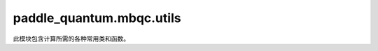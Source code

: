 paddle\_quantum.mbqc.utils
==========================

此模块包含计算所需的各种常用类和函数。

.. py:function:: plus_state()

   定义加态。

   其矩阵形式为：

   .. math::

      \frac{1}{\sqrt{2}}  \begin{bmatrix}  1 \\ 1 \end{bmatrix}

   代码示例：

   .. code-block:: python

      from paddle_quantum.mbqc.utils import plus_state
      print("State vector of plus state: \n", plus_state().numpy())

   ::

      State vector of plus state:
      [[0.70710678]
       [0.70710678]]

   :return: 加态对应的 ``Tensor`` 形式
   :rtype: paddle.Tensor

.. py:function:: minus_state()

   定义减态。

   其矩阵形式为：

   .. math::

      \frac{1}{\sqrt{2}}  \begin{bmatrix}  1 \\ -1 \end{bmatrix}

   代码示例：

   .. code-block:: python

      from paddle_quantum.mbqc.utils import minus_state
      print("State vector of minus state: \n", minus_state().numpy())

   ::

      State vector of minus state:
      [[ 0.70710678]
       [-0.70710678]]

   :return: 减态对应的 ``Tensor`` 形式
   :rtype: paddle.Tensor

.. py:function:: zero_state()
   :noindex:

   定义零态。

   其矩阵形式为：

   .. math::

      \begin{bmatrix}  1 \\ 0 \end{bmatrix}

   代码示例：

   .. code-block:: python

      from paddle_quantum.mbqc.utils import zero_state
      print("State vector of zero state: \n", zero_state().numpy())

   ::

      State vector of zero state:
      [[1.]
       [0.]]

   :return: 零态对应的 ``Tensor`` 形式
   :rtype: paddle.Tensor

.. py:function:: one_state()

   定义一态。

   其矩阵形式为：

   .. math::

      \begin{bmatrix}  0 \\ 1 \end{bmatrix}

   代码示例：

   .. code-block:: python

      from paddle_quantum.mbqc.utils import one_state
      print("State vector of one state: \n", one_state().numpy())

   ::

      State vector of one state:
      [[0.]
       [1.]]

   :return: 一态对应的 ``Tensor`` 形式
   :rtype: paddle.Tensor

.. py:function:: h_gate()
   :noindex:

   定义 ``Hadamard`` 门。

   其矩阵形式为：

   .. math::

      \frac{1}{\sqrt{2}} \begin{bmatrix}  1 & 1 \\ 1 & -1 \end{bmatrix}

   代码示例：

   .. code-block:: python

      from paddle_quantum.mbqc.utils import h_gate
      print("Matrix of Hadamard gate: \n", h_gate().numpy())

   ::

      Matrix of Hadamard gate:
      [[ 0.70710678  0.70710678]
       [ 0.70710678 -0.70710678]]

   :return: ``Hadamard`` 门对应矩阵的 ``Tensor`` 形式
   :rtype: paddle.Tensor

.. py:function:: s_gate()
   :noindex:

   定义 ``S`` 门。

   其矩阵形式为：

   .. math::

      \begin{bmatrix}  1 & 0 \\ 0 & i \end{bmatrix}

   代码示例：

   .. code-block:: python

      from paddle_quantum.mbqc.utils import s_gate
      print("Matrix of S gate:\n", s_gate().numpy())

   ::

      Matrix of S gate:
      [[1.+0.j 0.+0.j]
       [0.+0.j 0.+1.j]]

   :return: ``S`` 门矩阵对应的 ``Tensor`` 形式
   :rtype: paddle.Tensor

.. py:function:: t_gate()
   :noindex:

   定义 ``T`` 门。

   其矩阵形式为：

   .. math::

      \begin{bmatrix}  1 & 0 \\ 0 & e^{i \pi / 4} \end{bmatrix}

   代码示例：

   .. code-block:: python

      from paddle_quantum.mbqc.utils import t_gate
      print("Matrix of T gate: \n", t_gate().numpy())

   ::

      Matrix of T gate:
      [[1.        +0.j         0.        +0.j        ]
       [0.        +0.j         0.70710678+0.70710678j]]

   :return: ``T`` 门矩阵对应的 ``Tensor`` 形式
   :rtype: paddle.Tensor

.. py:function:: cz_gate()
   :noindex:

   定义 ``Controlled-Z`` 门。

   其矩阵形式为：

   .. math::

      \begin{bmatrix}  1 & 0 & 0 & 0 \\ 0 & 1 & 0 & 0 \\ 0 & 0 & 1 & 0 \\ 0 & 0 & 0 & -1 \end{bmatrix}

   代码示例：

   .. code-block:: python

      from paddle_quantum.mbqc.utils import cz_gate
      print("Matrix of CZ gate: \n", cz_gate().numpy())

   ::

      Matrix of CZ gate:
      [[ 1.  0.  0.  0.]
       [ 0.  1.  0.  0.]
       [ 0.  0.  1.  0.]
       [ 0.  0.  0. -1.]]

   :return: ``Controlled-Z`` 门矩阵对应的 ``Tensor`` 形式
   :rtype: paddle.Tensor

.. py:function:: cnot_gate()
   :noindex:

   定义 ``Controlled-NOT (CNOT)`` 门。

   其矩阵形式为：

   .. math::

      \begin{bmatrix}  1 & 0 & 0 & 0 \\ 0 & 1 & 0 & 0 \\ 0 & 0 & 0 & 1 \\ 0 & 0 & 1 & 0 \end{bmatrix}

   代码示例：

   .. code-block:: python

      from paddle_quantum.mbqc.utils import cnot_gate
      print("Matrix of CNOT gate: \n", cnot_gate().numpy())

   ::

      Matrix of CNOT gate:
      [[1. 0. 0. 0.]
       [0. 1. 0. 0.]
       [0. 0. 0. 1.]
       [0. 0. 1. 0.]]

   :return: ``Controlled-NOT (CNOT)`` 门矩阵对应的 ``Tensor`` 形式
   :rtype: paddle.Tensor

.. py:function:: swap_gate()
   :noindex:

   定义 ``SWAP`` 门。

   其矩阵形式为：

   .. math::

      \begin{bmatrix}  1 & 0 & 0 & 0 \\ 0 & 0 & 1 & 0 \\ 0 & 1 & 0 & 0 \\ 0 & 0 & 0 & 1 \end{bmatrix}

   代码示例：

   .. code-block:: python

      from paddle_quantum.mbqc.utils import swap_gate
      print("Matrix of Swap gate: \n", swap_gate().numpy())

   ::

      Matrix of Swap gate:
      [[1. 0. 0. 0.]
       [0. 0. 1. 0.]
       [0. 1. 0. 0.]
       [0. 0. 0. 1.]]

   :return: ``SWAP`` 门矩阵对应的 ``Tensor`` 形式
   :rtype: paddle.Tensor

.. py:function:: pauli_gate(gate)

   定义 ``Pauli`` 门。

   单位阵 ``I`` 的矩阵形式为：

   .. math::

      \begin{bmatrix}  1 & 0 \\ 0 & 1 \end{bmatrix}

   ``Pauli X`` 门的矩阵形式为：

   .. math::

      \begin{bmatrix}  0 & 1 \\ 1 & 0 \end{bmatrix}

   ``Pauli Y`` 门的矩阵形式为：

   .. math::

      \begin{bmatrix}  0 & - i \\ i & 0 \end{bmatrix}

   ``Pauli Z`` 门的矩阵形式为：

   .. math::

      \begin{bmatrix}  1 & 0 \\ 0 & - 1 \end{bmatrix}

   代码示例：

   .. code-block:: python

      from paddle_quantum.mbqc.utils import pauli_gate
      I = pauli_gate('I')
      X = pauli_gate('X')
      Y = pauli_gate('Y')
      Z = pauli_gate('Z')
      print("Matrix of Identity gate: \n", I.numpy())
      print("Matrix of Pauli X gate: \n", X.numpy())
      print("Matrix of Pauli Y gate: \n", Y.numpy())
      print("Matrix of Pauli Z gate: \n", Z.numpy())

   ::

      Matrix of Identity gate:
      [[1. 0.]
       [0. 1.]]
      Matrix of Pauli X gate:
      [[0. 1.]
       [1. 0.]]
      Matrix of Pauli Y gate:
      [[ 0.+0.j -0.-1.j]
       [ 0.+1.j  0.+0.j]]
      Matrix of Pauli Z gate:
      [[ 1.  0.]
       [ 0. -1.]]

   :param gate: Pauli 门的索引字符，"I", "X", "Y", "Z" 分别表示对应的门
   :type gate: str
   :return: Pauli 门对应的矩阵
   :rtype: paddle.Tensor

.. py:function:: rotation_gate(gate)

   定义旋转门矩阵。

   .. math::

      R_{x}(\theta) = \cos(\theta / 2) I - i\sin(\theta / 2) X

      R_{y}(\theta) = \cos(\theta / 2) I - i\sin(\theta / 2) Y

      R_{z}(\theta) = \cos(\theta / 2) I - i\sin(\theta / 2) Z

   代码示例：

   .. code-block:: python

      from numpy import pi
      from paddle import to_tensor
      from paddle_quantum.mbqc.utils import rotation_gate

      theta = to_tensor([pi / 6], dtype='float64')
      Rx = rotation_gate('x', theta)
      Ry = rotation_gate('y', theta)
      Rz = rotation_gate('z', theta)
      print("Matrix of Rotation X gate with angle pi/6: \n", Rx.numpy())
      print("Matrix of Rotation Y gate with angle pi/6: \n", Ry.numpy())
      print("Matrix of Rotation Z gate with angle pi/6: \n", Rz.numpy())

   ::

      Matrix of Rotation X gate with angle pi/6:
      [[0.96592583+0.j         0.        -0.25881905j]
       [0.        -0.25881905j 0.96592583+0.j        ]]
      Matrix of Rotation Y gate with angle pi/6:
      [[ 0.96592583+0.j -0.25881905+0.j]
       [ 0.25881905+0.j  0.96592583+0.j]]
      Matrix of Rotation Z gate with angle pi/6:
      [[0.96592583-0.25881905j 0.        +0.j        ]
       [0.        +0.j         0.96592583+0.25881905j]]

   :param axis: 旋转轴，绕 ``X`` 轴旋转输入 'x'，绕 ``Y`` 轴旋转输入 'y'，绕 ``Z`` 轴旋转输入 'z'
   :type axis: str
   :param theta: 旋转的角度
   :type theta: paddle.Tensor
   :return: 旋转门对应的矩阵
   :rtype: paddle.Tensor

.. py:function:: to_projector(vector)

   把列向量转化为密度矩阵（或测量基对应的投影算符）。

   .. math::

      |\psi\rangle \to |\psi\rangle\langle\psi|

   代码示例：

   .. code-block:: python

      from paddle_quantum.mbqc.utils import zero_state, plus_state
      from paddle_quantum.mbqc.utils import to_projector

      zero_proj = to_projector(zero_state())
      plus_proj = to_projector(plus_state())
      print("The projector of zero state: \n", zero_proj.numpy())
      print("The projector of plus state: \n", plus_proj.numpy())

   ::

      The projector of zero state:
      [[1. 0.]
       [0. 0.]]
      The projector of plus state:
      [[0.5 0.5]
       [0.5 0.5]]

   :param vector: 量子态列向量（或投影测量中的测量基向量）
   :type vector: paddle.Tensor
   :return: 密度矩阵（或测量基对应的投影算符）
   :rtype: paddle.Tensor

.. py:function:: basis(label, theta)

   测量基。

   .. note::

      常用的测量方式有 XY-平面测量，YZ-平面测量，X 测量，Y 测量，Z 测量。

   .. math::

      \begin{align*}
      & M^{XY}(\theta) = \{R_{z}(\theta)|+\rangle, R_{z}(\theta)|-\rangle\}\\
      & M^{YZ}(\theta) = \{R_{x}(\theta)|0\rangle, R_{x}(\theta)|1\rangle\}\\
      & X = M^{XY}(0)\\
      & Y = M^{YZ}(\pi / 2) = M^{XY}(-\pi / 2)\\
      & Z = M_{YZ}(0)
      \end{align*}

   代码示例：

   .. code-block:: python

      from numpy import pi
      from paddle import to_tensor
      from paddle_quantum.mbqc.utils import basis
      theta = to_tensor(pi / 6, dtype='float64')
      YZ_plane_basis = basis('YZ', theta)
      XY_plane_basis = basis('XY', theta)
      X_basis = basis('X')
      Y_basis = basis('Y')
      Z_basis = basis('Z')
      print("Measurement basis in YZ plane: \n", YZ_plane_basis)
      print("Measurement basis in XY plane: \n", XY_plane_basis)
      print("Measurement basis of X: \n", X_basis)
      print("Measurement basis of Y: \n", Y_basis)
      print("Measurement basis of Z: \n", Z_basis)

   ::

      Measurement basis in YZ plane:
       [Tensor(shape=[2, 1], dtype=complex128, place=CPUPlace, stop_gradient=True,
             [[(0.9659258262890683+0j)],
              [-0.25881904510252074j  ]]),
        Tensor(shape=[2, 1], dtype=complex128, place=CPUPlace, stop_gradient=True,
             [[-0.25881904510252074j  ],
              [(0.9659258262890683+0j)]])]
      Measurement basis in XY plane:
       [Tensor(shape=[2, 1], dtype=complex128, place=CPUPlace, stop_gradient=True,
             [[(0.6830127018922193-0.1830127018922193j)],
              [(0.6830127018922193+0.1830127018922193j)]]),
        Tensor(shape=[2, 1], dtype=complex128, place=CPUPlace, stop_gradient=True,
             [[ (0.6830127018922193-0.1830127018922193j)],
              [(-0.6830127018922193-0.1830127018922193j)]])]
      Measurement basis of X:
       [Tensor(shape=[2, 1], dtype=float64, place=CPUPlace, stop_gradient=True,
             [[0.70710678],
              [0.70710678]]),
        Tensor(shape=[2, 1], dtype=float64, place=CPUPlace, stop_gradient=True,
             [[ 0.70710678],
              [-0.70710678]])]
      Measurement basis of Y:
       [Tensor(shape=[2, 1], dtype=complex128, place=CPUPlace, stop_gradient=True,
             [[(0.5-0.5j)],
              [(0.5+0.5j)]]),
        Tensor(shape=[2, 1], dtype=complex128, place=CPUPlace, stop_gradient=True,
             [[ (0.5-0.5j)],
              [(-0.5-0.5j)]])]
      Measurement basis of Z:
       [Tensor(shape=[2, 1], dtype=float64, place=CPUPlace, stop_gradient=True,
             [[1.],
              [0.]]),
        Tensor(shape=[2, 1], dtype=float64, place=CPUPlace, stop_gradient=True,
             [[0.],
              [1.]])]

   :param label: 测量基索引字符，"XY" 表示 XY-平面测量，"YZ" 表示 YZ-平面测量，"X" 表示 X 测量，"Y" 表示 Y 测量，"Z" 表示 Z 测量
   :type label: str
   :param theta: 测量角度，这里只有 XY-平面测量和 YZ-平面测量时需要
   :type theta: Optional[paddle.Tensor]
   :return: 测量基向量构成的列表，列表元素为 ``Tensor`` 类型
   :rtype: List[paddle.Tensor]

.. py:function:: kron(tensor_list)

   把列表中的所有元素做张量积。

   .. math::

      [A, B, C, \cdots] \to A \otimes B \otimes C \otimes \cdots

   代码示例 1：

   .. code-block:: python

      from paddle import to_tensor
      from paddle_quantum.mbqc.utils import pauli_gate, kron
      tensor0 = pauli_gate('I')
      tensor1 = to_tensor([[1, 1], [1, 1]], dtype='float64')
      tensor2 = to_tensor([[1, 2], [3, 4]], dtype='float64')
      tensor_list = [tensor0, tensor1, tensor2]
      tensor_all = kron(tensor_list)
      print("The tensor product result: \n", tensor_all.numpy())

   ::

      The tensor product result:
      [[1. 2. 1. 2. 0. 0. 0. 0.]
       [3. 4. 3. 4. 0. 0. 0. 0.]
       [1. 2. 1. 2. 0. 0. 0. 0.]
       [3. 4. 3. 4. 0. 0. 0. 0.]
       [0. 0. 0. 0. 1. 2. 1. 2.]
       [0. 0. 0. 0. 3. 4. 3. 4.]
       [0. 0. 0. 0. 1. 2. 1. 2.]
       [0. 0. 0. 0. 3. 4. 3. 4.]]

   代码示例 2：

   .. code-block:: python

      from paddle_quantum.mbqc.utils import pauli_gate, kron
      tensor0 = pauli_gate('I')
      tensor_list = [tensor0]
      tensor_all = kron(tensor_list)
      print("The tensor product result: \n", tensor_all.numpy())

   ::

      The tensor product result:
      [[1. 0.]
      [0. 1.]]

   :param tensor_list: 需要做张量积的元素组成的列表
   :type tensor_list: List[paddle.Tensor]
   :return: 所有元素做张量积运算得到的 ``Tensor``，当列表中只有一个 ``Tensor`` 时，返回该 ``Tensor`` 本身
   :rtype: paddle.Tensor

.. py:function:: permute_to_front(state, which_system)

   将一个量子态中某个子系统的顺序变换到最前面。

   假设当前系统的量子态列向量 :math:`\psi\rangle` 可以分解成多个子系统列向量的 tensor product 形式：

   .. math::

      |\psi\rangle = |\psi_1\rangle \otimes |\psi_2\rangle \otimes |\psi_3\rangle \otimes \cdots

   每个 :math:`|\psi_i\rangle` 的系统标签为 :math:`i` ，则当前总系统的标签为：

   .. math::

      \text{label} = \{1, 2, 3, \cdots \}

   假设需要操作的子系统的标签为：i

   输出新系统量子态的列向量为：

   .. math::

      |\psi_i\rangle \otimes |\psi_1\rangle \otimes \cdots |\psi_{i-1}\rangle \otimes |\psi_{i+1}\rangle \otimes \cdots

   :param state: 需要操作的量子态
   :type state: State
   :param which_system: 要变换到最前面的子系统标签
   :type which_system: str
   :return: 系统顺序变换后的量子态
   :rtype: State

.. py:function:: permute_systems(state, new_system)
   :noindex:

   变换量子态的系统到指定顺序。

   假设当前系统的量子态列向量 :math:`|\psi\rangle` 可以分解成多个子系统列向量的 tensor product 形式：

   .. math::

      |\psi\rangle = |\psi_1\rangle \otimes |\psi_2\rangle \otimes |\psi_3\rangle \otimes \cdots

   每个 :math:`\psi_i\rangle` 的系统标签为 :math:`i` ，则当前总系统的标签为：

   .. math::

      \text{label} = \{1, 2, 3, \cdots \}

   给定新系统的标签顺序为：

   .. math::

      \{i_1, i_2, i_3, \cdots \}

   输出新系统量子态的列向量为：

   .. math::

      |\psi_{i_1}\rangle \otimes |\psi_{i_2}\rangle \otimes |\psi_{i_3}\rangle \otimes \cdots

   :param state: 需要操作的量子态
   :type state: State
   :param new_system: 目标系统顺序
   :type new_system: list
   :return: 系统顺序变换后的量子态
   :rtype: State

.. py:function:: compare_by_density(state1, state2)

   通过密度矩阵形式比较两个量子态是否相同。

   :param state1: 第一个量子态
   :type state1: State
   :param state2: 第二个量子态
   :type state2: State

.. py:function:: compare_by_vector(state1, state2)

   通过列向量形式比较两个量子态是否相同。

   :param state1: 第一个量子态
   :type state1: State
   :param state2: 第二个量子态
   :type state2: State

.. py:function:: random_state_vector(n, is_real)

   随机生成一个量子态列向量。

   代码示例：

   .. code-block:: python

      from paddle_quantum.mbqc.utils import random_state_vector
      random_vec = random_state_vector(2)
      print(random_vec.numpy())
      random_vec = random_state_vector(1, is_real=True)
      print(random_vec.numpy())

   ::

      [[-0.06831946+0.04548425j]
       [ 0.60460088-0.16733175j]
       [ 0.39185213-0.24831266j]
       [ 0.45911355-0.41680807j]]
      [[0.77421121]
       [0.63292732]]

   :param n: 随机生成的量子态的比特数
   :type n: int
   :param is_real: ``True`` 表示实数量子态，``False`` 表示复数量子态，默认为 ``False``
   :type is_real: Optional[bool]
   :return: 随机生成量子态的列向量
   :rtype: paddle.Tensor

.. py:function:: div_str_to_float(div_str)

   将除式字符串转化为对应的浮点数。

   例如将字符串 '3/2' 转化为 1.5。

   代码示例：

   ..  code-block:: python

      from paddle_quantum.mbqc.utils import div_str_to_float
      division_str = "1/2"
      division_float = div_str_to_float(division_str)
      print("The corresponding float value is: ", division_float)

   ::

      The corresponding float value is:  0.5

   :param div_str: 除式字符串
   :type div_str: str
   :return: 除式对应的浮点数结果
   :rtype: float

.. py:function:: int_to_div_str(idx1, idx2)

   将两个整数转化为除式字符串。

   代码示例：

   ..  code-block:: python

      from paddle_quantum.mbqc.utils import int_to_div_str
      one = 1
      two = 2
      division_string = int_to_div_str(one, two)
      print("The corresponding division string is: ", division_string)

   ::

      The corresponding division string is:  1/2

   :param idx1: 第一个整数
   :type idx1: int
   :param idx2: 第二个整数
   :type idx2: int
   :return: 对应的除式字符串
   :rtype: str

.. py:function:: print_progress(current_progress, progress_name, track)

   画出当前步骤的进度条。

   代码示例：

   ..  code-block:: python

      from paddle_quantum.mbqc.utils import print_progress
      print_progress(14/100, "Current Progress")

   ::

      Current Progress              |■■■■■■■                                           |   14.00%

   :param current_progress: 当前的进度百分比
   :type current_progress: float
   :param progress_name: 当前步骤的名称
   :type progress_name: str
   :param track: 是否绘图的布尔开关
   :type track: bool
   :return: 对应的除式字符串
   :rtype: str

.. py:function:: plot_results(dict_lst, bar_label, title, xlabel, ylabel, xticklabels)

   根据字典的键值对，以键为横坐标，对应的值为纵坐标，画出柱状图。

   .. note::

      该函数主要调用来画出采样分布或时间比较的柱状图。

   :param dict_lst: 待画图的字典列表
   :type dict_lst: list
   :param bar_label: 每种柱状图对应的名称
   :type bar_label: list
   :param title: 整个图的标题
   :type title: str
   :param xlabel: 横坐标的名称
   :type xlabel: str
   :param ylabel: 纵坐标的名称
   :type ylabel: str
   :param xticklabels: 柱状图中每个横坐标的名称
   :type xticklabels: Optional[list]

.. py:function:: write_running_data(textfile, eg, width, mbqc_time, reference_time)

   写入电路模拟运行的时间。

   由于在许多电路模型模拟案例中，需要比较我们的 ``MBQC`` 模拟思路与 ``Qiskit`` 或量桨平台的电路模型模拟思路的运行时间。因而单独定义了写入文件函数。

   .. hint::

      该函数与 ``read_running_data`` 函数配套使用。

   .. warning::

      在调用该函数之前，需要调用 ``open`` 打开 ``textfile``；在写入结束之后，需要调用 ``close`` 关闭 ``textfile``。

   :param textfile: 待写入的文件
   :type textfile: TextIOWrapper
   :param eg: 当前案例的名称
   :type eg: str
   :param width: 电路宽度（比特数）
   :type width: float
   :param mbqc_time: ``MBQC`` 模拟电路运行时间
   :type mbqc_time: float
   :param reference_time: ``Qiskit`` 或量桨平台的 ``UAnsatz`` 电路模型运行时间
   :type reference_time: flaot

.. py:function:: write_running_data(file_name)
   :noindex:

   读取电路模拟运行的时间。

    由于在许多电路模型模拟案例中，需要比较我们的 ``MBQC`` 模拟思路与 ``Qiskit`` 或量桨平台的电路模型模拟思路的运行时间。因而单独定义了读取文件函数读取运行时间，将其处理为一个列表，列表中的两个元素分别为 ``Qiskit`` 或量桨平台的 ``UAnsatz`` 电路模型模拟思路的运行时间

   .. hint::

      该函数与 ``write_running_data`` 函数配套使用。

   :param file_name: 待读取的文件名
   :type file_name: str
   :return: 运行时间列表
   :rtype: list
